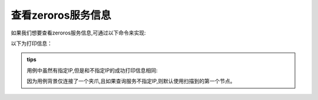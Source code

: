 .. _tag_all_info:

查看zeroros服务信息
===================================

.. container:: step-block

    如果我们想要查看zeroros服务信息,可通过以下命令来实现:

    .. tabs::

        .. tab:: 不指定IP

            .. code-block:: python

                zeroros_cli -a

                #或者zeroros_cli --all_info.

        .. tab:: 指定IP

            .. code-block:: python

                zeroros_cli -i 192.168.99.2 -a

                #或者zeroros_cli --master_ip {master_ip} -a
    
    
    以下为打印信息：

    .. tabs::

        .. tab:: 不指定IP 成功

            .. code-block:: python

                === All Information ===
                Node: OG000266
                - IP: 192.168.99.2
                - Services:
                    * OG000266 : [...]
                - Topics:
                    * OG000266

                Node: gripper_9a14e81bb832
                - IP: 192.168.99.2
                - Services:
                    * gripper_9a14e81bb832 : ['control_gripper_pos']
                - Topics:
                    * gripper_9a14e81bb832

                Node: Master
                - IP: 192.168.99.2:11411
                - Services:
                    * MasterService : [...]

        .. tab:: 不指定IP 失败

            .. code-block:: python

                INFO:root:No master found via broadcast, using default master IP.

                WARNING:Node-169.254.224.187-12260-0:Failed to send message to 169.254.224.187:11411, retrying 0...


                === All Information ===

        .. tab:: 指定IP 成功

            .. code-block:: python

                === All Information ===
                Node: OG000266
                - IP: 192.168.99.2
                - Services:
                    * OG000266 : ['get_img',...]
                - Topics:
                    * OG000266

                Node: gripper_9a14e81bb832
                - IP: 192.168.99.2
                - Services:
                    * gripper_9a14e81bb832 : ['control_gripper_pos']
                - Topics:
                    * gripper_9a14e81bb832

                Node: Master
                - IP: 192.168.99.2:11411
                - Services:
                    * MasterService : [...]

        .. tab:: 指定IP 失败

            .. code-block:: python

                WARNING:Node-169.254.224.187-18964-0:Failed to send message to 192.168.99.2:11411, retrying 0...


                === All Information ===

.. admonition:: tips
    :class: tip

    用例中虽然有指定IP,但是和不指定IP的成功打印信息相同:
    
    因为用例背景仅连接了一个夹爪,且如果查询服务不指定IP,则默认使用扫描到的第一个节点。


        
